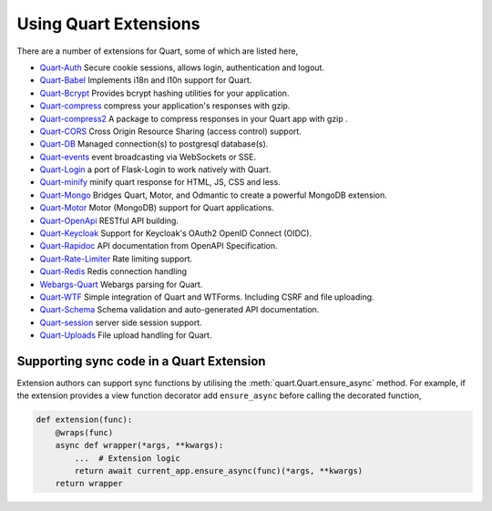 .. _quart_extensions:

Using Quart Extensions
======================

There are a number of extensions for Quart, some of which are listed
here,

- `Quart-Auth <https://github.com/pgjones/quart-auth>`_ Secure cookie
  sessions, allows login, authentication and logout.
- `Quart-Babel <https://github.com/Quart-Addons/quart-babel>`_ Implements i18n and l10n support for Quart.
- `Quart-Bcrypt <https://github.com/Quart-Addons/quart-bcrypt>`_ Provides bcrypt hashing utilities for your application.
- `Quart-compress <https://github.com/AceFire6/quart-compress>`_
  compress your application's responses with gzip.
- `Quart-compress2
  <https://github.com/DahlitzFlorian/quart-compress>`_ A package to
  compress responses in your Quart app with gzip .
- `Quart-CORS <https://github.com/pgjones/quart-cors>`_ Cross Origin
  Resource Sharing (access control) support.
- `Quart-DB <https://github.com/pgjones/quart-db>`_ Managed
  connection(s) to postgresql database(s).
- `Quart-events <https://github.com/smithk86/quart-events>`_ event
  broadcasting via WebSockets or SSE.
- `Quart-Login <https://github.com/0000matteo0000/quart-login>`_ a
  port of Flask-Login to work natively with Quart.
- `Quart-minify <https://github.com/AceFire6/quart_minify/>`_ minify
  quart response for HTML, JS, CSS and less.
- `Quart-Mongo <https://github.com/Quart-Addons/quart-mongo>`_  Bridges Quart, Motor, and Odmantic to create a powerful MongoDB
  extension.
- `Quart-Motor <https://github.com/marirs/quart-motor>`_ Motor
  (MongoDB) support for Quart applications.
- `Quart-OpenApi <https://github.com/factset/quart-openapi/>`_ RESTful
  API building.
- `Quart-Keycloak <https://github.com/kroketio/quart-keycloak>`_
  Support for Keycloak's OAuth2 OpenID Connect (OIDC).
- `Quart-Rapidoc <https://github.com/marirs/quart-rapidoc>`_ API
  documentation from OpenAPI Specification.
- `Quart-Rate-Limiter
  <https://github.com/pgjones/quart-rate-limiter>`_ Rate limiting
  support.
- `Quart-Redis
  <https://github.com/enchant97/quart-redis>`_ Redis connection handling
- `Webargs-Quart <https://github.com/esfoobar/webargs-quart>`_ Webargs
  parsing for Quart.
- `Quart-WTF <https://github.com/Quart-Addons/quart-wtf>`_ Simple integration of Quart
  and WTForms. Including CSRF and file uploading.
- `Quart-Schema <https://github.com/pgjones/quart-schema>`_ Schema
  validation and auto-generated API documentation.
- `Quart-session <https://github.com/sanderfoobar/quart-session>`_ server
  side session support.
- `Quart-Uploads <https://github.com/Quart-Addons/quart-uploads>`_ File upload handling for Quart.

Supporting sync code in a Quart Extension
-----------------------------------------

Extension authors can support sync functions by utilising the
:meth:`quart.Quart.ensure_async` method. For example, if the extension
provides a view function decorator add ``ensure_async`` before calling
the decorated function,

.. code-block:: python

    def extension(func):
        @wraps(func)
        async def wrapper(*args, **kwargs):
            ...  # Extension logic
            return await current_app.ensure_async(func)(*args, **kwargs)
        return wrapper
